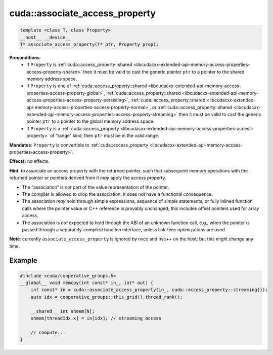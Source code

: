 .. _libcudacxx-extended-api-memory-access-properties-associate-access-property:

cuda::associate_access_property
===================================

.. code:: cuda

   template <class T, class Property>
   __host__ __device__
   T* associate_access_property(T* ptr, Property prop);

**Preconditions**:
   - if ``Property`` is :ref:`cuda::access_property::shared <libcudacxx-extended-api-memory-access-properties-access-property-shared>`
     then it must be valid to cast the generic pointer ``ptr`` to a pointer to the shared memory address space.
   - if ``Property`` is one of :ref:`cuda::access_property::shared <libcudacxx-extended-api-memory-access-properties-access-property-global>`,
     :ref:`cuda::access_property::shared <libcudacxx-extended-api-memory-access-properties-access-property-persisting>`,
     :ref:`cuda::access_property::shared <libcudacxx-extended-api-memory-access-properties-access-property-normal>`, or
     :ref:`cuda::access_property::shared <libcudacxx-extended-api-memory-access-properties-access-property-streaming>`
     then it must be valid to cast the generic pointer ``ptr`` to a pointer to the global memory address space.
   - if ``Property`` is a :ref:`cuda::access_property <libcudacxx-extended-api-memory-access-properties-access-property>`
     of “range” kind, then ``ptr`` must be in the valid range.

**Mandates**: ``Property`` is convertible to :ref:`cuda::access_property <libcudacxx-extended-api-memory-access-properties-access-property>`.

**Effects**: no effects.

**Hint**: to associate an access property with the returned pointer, such that subsequent memory operations with the
returned pointer *or* pointers derived from it *may* apply the access property.

-  The “association” is *not* part of the value representation of the pointer.
-  The compiler is allowed to drop the association; it does not have a functional consequence.
-  The association *may* hold through simple expressions, sequence of simple statements, or fully inlined function
   calls where the pointer value or C++ reference is provably unchanged; this includes offset pointers used for
   array access.
-  The association is *not* expected to hold through the ABI of an unknown function call, e.g., when the pointer is
   passed through a separately-compiled function interface, unless link-time optimizations are used.

**Note**: currently ``associate_access_property`` is ignored by nvcc and nvc++ on the host; but this might change any time.

Example
-------

.. code:: cuda

   #include <cuda/cooperative_groups.h>
   __global__ void memcpy(int const* in_, int* out) {
       int const* in = cuda::associate_access_property(in_, cuda::access_property::streaming{});
       auto idx = cooperative_groups::this_grid().thread_rank();

       __shared__ int shmem[N];
       shmem[threadIdx.x] = in[idx]; // streaming access

       // compute...
   }
